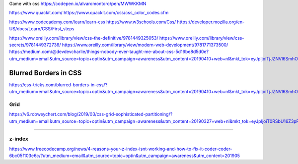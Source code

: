 Game with css
https://codepen.io/alvaromontoro/pen/MWWKKMN

https://www.quackit.com/
https://www.quackit.com/css/css_color_codes.cfm


https://www.codecademy.com/learn/learn-css
https://www.w3schools.com/Css/
https://developer.mozilla.org/en-US/docs/Learn/CSS/First_steps



https://www.oreilly.com/library/view/css-the-definitive/9781449325053/
https://www.oreilly.com/library/view/css-secrets/9781449372736/
https://www.oreilly.com/library/view/modern-web-development/9781771373500/
https://medium.com/@devdevcharlie/things-nobody-ever-taught-me-about-css-5d16be8d5d0e?utm_medium=email&utm_source=topic+optin&utm_campaign=awareness&utm_content=20190410+web+nl&mkt_tok=eyJpIjoiTjJZNVl6SmhORFV4WTJFeSIsInQiOiJCYTZjREFYNU5HZkJnd0syV3BScHFneUxnXC8reEZGUkxQdmVpam8zWEFGNit0elV5Nmd4MjVidldDamFUODZob29lZ0kreW5YeXdFa01jRXhKaVZNMGFMbTBZaUJmVzl1VzVKbXI0ZllzSTJkSHZwTFNMVmlESng5RzRibGZ1R2cifQ%3D%3D

Blurred Borders in CSS
****************************************************************************************************
https://css-tricks.com/blurred-borders-in-css/?utm_medium=email&utm_source=topic+optin&utm_campaign=awareness&utm_content=20190410+web+nl&mkt_tok=eyJpIjoiTjJZNVl6SmhORFV4WTJFeSIsInQiOiJCYTZjREFYNU5HZkJnd0syV3BScHFneUxnXC8reEZGUkxQdmVpam8zWEFGNit0elV5Nmd4MjVidldDamFUODZob29lZ0kreW5YeXdFa01jRXhKaVZNMGFMbTBZaUJmVzl1VzVKbXI0ZllzSTJkSHZwTFNMVmlESng5RzRibGZ1R2cifQ%3D%3D

Grid
####################################################################################################
https://v6.robweychert.com/blog/2019/03/css-grid-sophisticated-partitioning/?utm_medium=email&utm_source=topic+optin&utm_campaign=awareness&utm_content=20190327+web+nl&mkt_tok=eyJpIjoiT0RSbU16Z3pPVGhtT0dZdyIsInQiOiIyUlBKMjFLUVdMQTdONnVDRUJYMFl4M1lsTVFGeVNveXVxOFNlbmFjK2tJT29zT2dDY2xlYTRsRU1VYVpjN0hjcmZwNFZ6RERFR1pTQ2MrV2srZFhkYlZtSDVsaUZPRWVZazlcL0pMZyt0UVhaVGhkUUZBY1wvXC9CTW9vRFNyY1wvM1QifQ%3D%3D

****************************************************************************************************

z-index
####################################################################################################
https://www.freecodecamp.org/news/4-reasons-your-z-index-isnt-working-and-how-to-fix-it-coder-coder-6bc05f103e6c/?utm_medium=email&utm_source=topic+optin&utm_campaign=awareness&utm_content=201905
